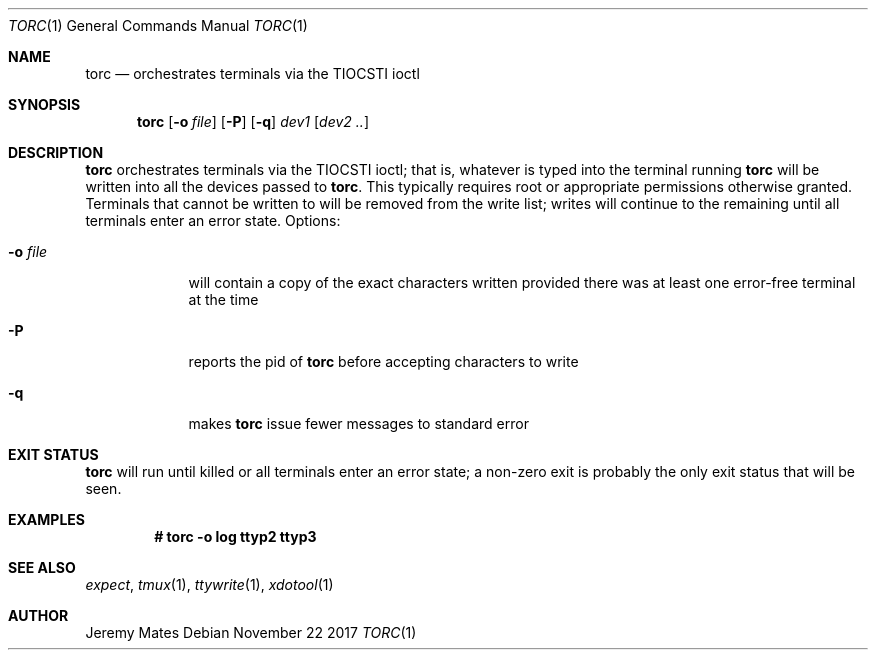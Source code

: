 .Dd November 22 2017
.Dt TORC 1
.nh
.Os
.Sh NAME
.Nm torc
.Nd orchestrates terminals via the TIOCSTI ioctl
.Sh SYNOPSIS
.Bk -words
.Nm
.Op Fl o Ar file
.Op Fl P
.Op Fl q
.Ar dev1
.Op Ar dev2 ..
.Ek
.Sh DESCRIPTION
.Nm
orchestrates terminals via the TIOCSTI ioctl; that is, whatever is typed
into the terminal running
.Nm
will be written into all the devices passed to
.Nm .
This typically requires root or appropriate permissions otherwise
granted. Terminals that cannot be written to will be removed from the
write list; writes will continue to the remaining until all terminals
enter an error state.
Options:
.Bl -tag -width -indent
.It Fl o Ar file
will contain a copy of the exact characters written provided there was
at least one error-free terminal at the time
.It Fl P
reports the pid of
.Nm
before accepting characters to write
.It Fl q
makes
.Nm
issue fewer messages to standard error
.El
.Sh EXIT STATUS
.Nm
will run until killed or all terminals enter an error state; a non-zero
exit is probably the only exit status that will be seen.
.Sh EXAMPLES
.Dl # Ic torc -o log ttyp2 ttyp3
.Sh SEE ALSO
.Xr expect ,
.Xr tmux 1 ,
.Xr ttywrite 1 ,
.Xr xdotool 1
.Sh AUTHOR
.An Jeremy Mates
